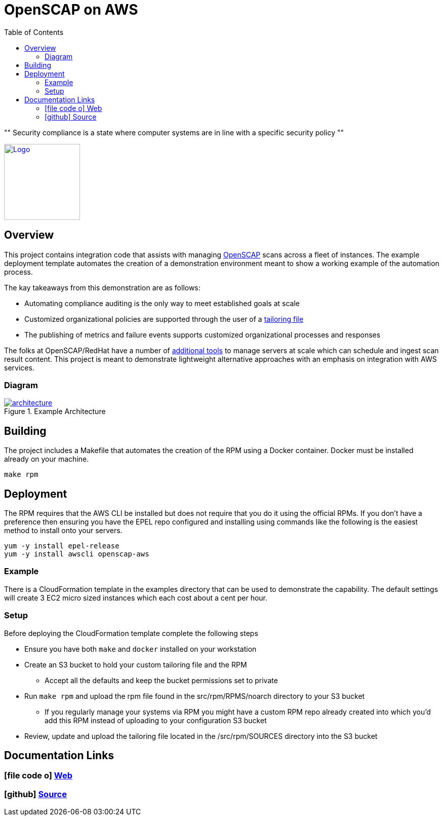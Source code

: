 :imagesdir: images
:stylesheet: stylesheets/style.css
:source-highlighter: coderay
:icons: font
:toc: left

= OpenSCAP on AWS

[, OpenSCAP project]
""
Security compliance is a state where computer systems are in line with a specific security policy
""

ifdef::backend-pdf[]
:title-logo-image: image:logo.png[500, 500, align="center"]
endif::backend-pdf[]

ifdef::backend-html5[]
image:logo.png[Logo, 150, 150, float="left", link="https://www.icf.com?utm_source=architecture&utm_medium=docs"] +
endif::backend-html5[]

== Overview

This project contains integration code that assists with managing https://www.open-scap.org[OpenSCAP^] scans across a
fleet of instances. The example deployment template automates the creation of a demonstration environment meant to show
a working example of the automation process.


The kay takeaways from this demonstration are as follows:

* Automating compliance auditing is the only way to meet established goals at scale
* Customized organizational policies are supported through the user of a https://www.open-scap.org/resources/documentation/customizing-scap-security-guide-for-your-use-case/[tailoring file]
* The publishing of metrics and failure events supports customized organizational processes and responses

The folks at OpenSCAP/RedHat have a number of https://www.open-scap.org/tools/[additional tools] to manage servers at
scale which can schedule and ingest scan result content. This project is meant to demonstrate lightweight alternative
approaches with an emphasis on integration with AWS services.

=== Diagram

.Example Architecture
ifdef::backend-pdf[]
image::architecture.svg[pdfwidth=100%]
endif::backend-pdf[]
ifdef::backend-html5[]
image::architecture.png[link=images/architecture.png]
endif::backend-html5[]

== Building

The project includes a Makefile that automates the creation of the RPM using a Docker container. Docker
must be installed already on your machine.

    make rpm

== Deployment

The RPM requires that the AWS CLI be installed but does not require that you do it using the official RPMs. If you
don't have a preference then ensuring you have the EPEL repo configured and installing using commands like the following
is the easiest method to install onto your servers.

    yum -y install epel-release
    yum -y install awscli openscap-aws

=== Example

There is a CloudFormation template in the examples directory that can be used to demonstrate the capability. The default
settings will create 3 EC2 micro sized instances which each cost about a cent per hour.

=== Setup

Before deploying the CloudFormation template complete the following steps

* Ensure you have both `make` and `docker` installed on your workstation
* Create an S3 bucket to hold your custom tailoring file and the RPM
  ** Accept all the defaults and keep the bucket permissions set to private
* Run `make rpm` and upload the rpm file found in the src/rpm/RPMS/noarch directory to your S3 bucket
  ** If you regularly manage your systems via RPM you might have a custom RPM repo already created into which you'd
     add this RPM instead of uploading to your configuration S3 bucket
* Review, update and upload the tailoring file located in the /src/rpm/SOURCES directory into the S3 bucket

== Documentation Links

ifdef::backend-html5[]
=== icon:file-code-o[] https://icfi.github.io/openscap-aws/[Web^]
=== icon:github[] https://github.com/ICFI/openscap-aws[Source^]
endif::backend-html5[]